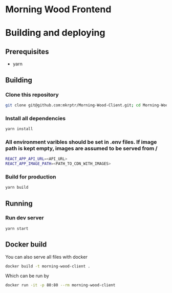 * Morning Wood Frontend

* Building and deploying
** Prerequisites
- yarn
** Building
*** Clone this repository
#+BEGIN_SRC bash
git clone git@github.com:mkrptr/Morning-Wood-Client.git; cd Morning-Wood-Client
#+END_SRC
*** Install all dependencies
#+BEGIN_SRC bash
yarn install
#+END_SRC
*** All environment varibles should be set in .env files. If image path is kept empty, images are assumed to be served from /
#+BEGIN_SRC bash
REACT_APP_API_URL=<API_URL>
REACT_APP_IMAGE_PATH=<PATH_TO_CDN_WITH_IMAGES>
#+END_SRC
*** Build for production
#+BEGIN_SRC bash
yarn build
#+END_SRC
** Running
*** Run dev server
#+BEGIN_SRC bash
yarn start
#+END_SRC


** Docker build
You can also serve all files with docker
#+BEGIN_SRC bash
docker build -t morning-wood-client .
#+END_SRC
Which can be run by
#+BEGIN_SRC bash
docker run -it -p 80:80 --rm morning-wood-client
#+END_SRC
